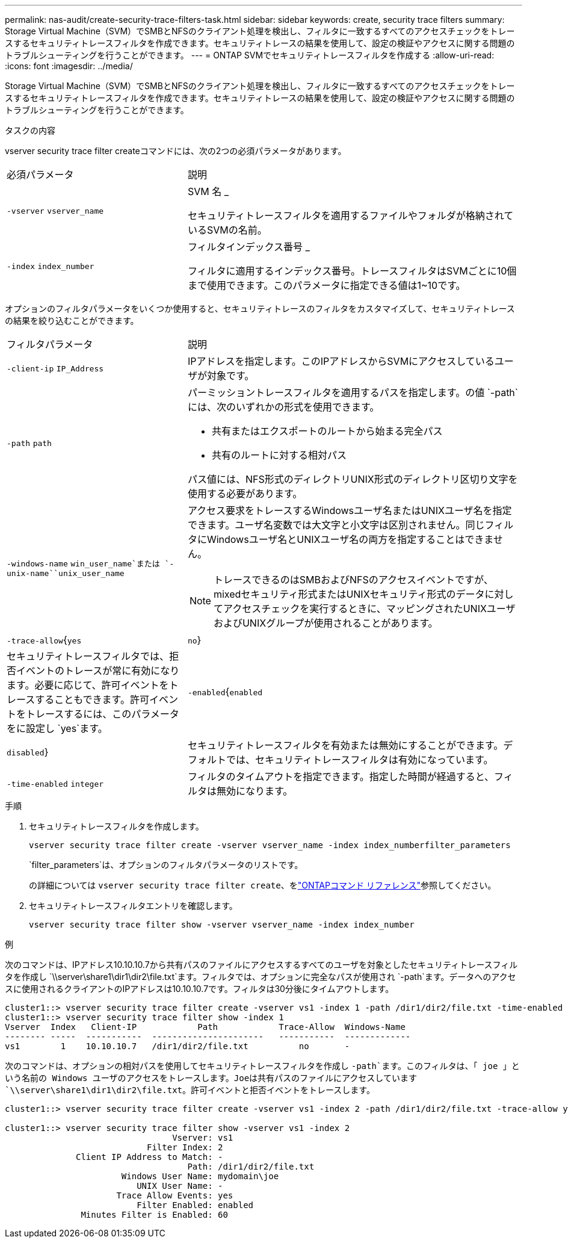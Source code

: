 ---
permalink: nas-audit/create-security-trace-filters-task.html 
sidebar: sidebar 
keywords: create, security trace filters 
summary: Storage Virtual Machine（SVM）でSMBとNFSのクライアント処理を検出し、フィルタに一致するすべてのアクセスチェックをトレースするセキュリティトレースフィルタを作成できます。セキュリティトレースの結果を使用して、設定の検証やアクセスに関する問題のトラブルシューティングを行うことができます。 
---
= ONTAP SVMでセキュリティトレースフィルタを作成する
:allow-uri-read: 
:icons: font
:imagesdir: ../media/


[role="lead"]
Storage Virtual Machine（SVM）でSMBとNFSのクライアント処理を検出し、フィルタに一致するすべてのアクセスチェックをトレースするセキュリティトレースフィルタを作成できます。セキュリティトレースの結果を使用して、設定の検証やアクセスに関する問題のトラブルシューティングを行うことができます。

.タスクの内容
vserver security trace filter createコマンドには、次の2つの必須パラメータがあります。

[cols="35,65"]
|===


| 必須パラメータ | 説明 


 a| 
`-vserver` `vserver_name`
 a| 
SVM 名 _

セキュリティトレースフィルタを適用するファイルやフォルダが格納されているSVMの名前。



 a| 
`-index` `index_number`
 a| 
フィルタインデックス番号 _

フィルタに適用するインデックス番号。トレースフィルタはSVMごとに10個まで使用できます。このパラメータに指定できる値は1~10です。

|===
オプションのフィルタパラメータをいくつか使用すると、セキュリティトレースのフィルタをカスタマイズして、セキュリティトレースの結果を絞り込むことができます。

[cols="35,65"]
|===


| フィルタパラメータ | 説明 


 a| 
`-client-ip` `IP_Address`
 a| 
IPアドレスを指定します。このIPアドレスからSVMにアクセスしているユーザが対象です。



 a| 
`-path` `path`
 a| 
パーミッショントレースフィルタを適用するパスを指定します。の値 `-path`には、次のいずれかの形式を使用できます。

* 共有またはエクスポートのルートから始まる完全パス
* 共有のルートに対する相対パス


パス値には、NFS形式のディレクトリUNIX形式のディレクトリ区切り文字を使用する必要があります。



 a| 
`-windows-name` `win_user_name`または `-unix-name``unix_user_name`
 a| 
アクセス要求をトレースするWindowsユーザ名またはUNIXユーザ名を指定できます。ユーザ名変数では大文字と小文字は区別されません。同じフィルタにWindowsユーザ名とUNIXユーザ名の両方を指定することはできません。

[NOTE]
====
トレースできるのはSMBおよびNFSのアクセスイベントですが、mixedセキュリティ形式またはUNIXセキュリティ形式のデータに対してアクセスチェックを実行するときに、マッピングされたUNIXユーザおよびUNIXグループが使用されることがあります。

====


 a| 
`-trace-allow`{`yes`|`no`}
 a| 
セキュリティトレースフィルタでは、拒否イベントのトレースが常に有効になります。必要に応じて、許可イベントをトレースすることもできます。許可イベントをトレースするには、このパラメータをに設定し `yes`ます。



 a| 
`-enabled`{`enabled`|`disabled`}
 a| 
セキュリティトレースフィルタを有効または無効にすることができます。デフォルトでは、セキュリティトレースフィルタは有効になっています。



 a| 
`-time-enabled` `integer`
 a| 
フィルタのタイムアウトを指定できます。指定した時間が経過すると、フィルタは無効になります。

|===
.手順
. セキュリティトレースフィルタを作成します。
+
`vserver security trace filter create -vserver vserver_name -index index_numberfilter_parameters`

+
`filter_parameters`は、オプションのフィルタパラメータのリストです。

+
の詳細については `vserver security trace filter create`、をlink:https://docs.netapp.com/us-en/ontap-cli/vserver-security-trace-filter-create.html["ONTAPコマンド リファレンス"^]参照してください。

. セキュリティトレースフィルタエントリを確認します。
+
`vserver security trace filter show -vserver vserver_name -index index_number`



.例
次のコマンドは、IPアドレス10.10.10.7から共有パスのファイルにアクセスするすべてのユーザを対象としたセキュリティトレースフィルタを作成し `\\server\share1\dir1\dir2\file.txt`ます。フィルタでは、オプションに完全なパスが使用され `-path`ます。データへのアクセスに使用されるクライアントのIPアドレスは10.10.10.7です。フィルタは30分後にタイムアウトします。

[listing]
----
cluster1::> vserver security trace filter create -vserver vs1 -index 1 -path /dir1/dir2/file.txt -time-enabled 30 -client-ip 10.10.10.7
cluster1::> vserver security trace filter show -index 1
Vserver  Index   Client-IP            Path            Trace-Allow  Windows-Name
-------- -----  -----------  ----------------------   -----------  -------------
vs1        1    10.10.10.7   /dir1/dir2/file.txt          no       -
----
次のコマンドは、オプションの相対パスを使用してセキュリティトレースフィルタを作成し `-path`ます。このフィルタは、「 joe 」という名前の Windows ユーザのアクセスをトレースします。Joeは共有パスのファイルにアクセスしています `\\server\share1\dir1\dir2\file.txt`。許可イベントと拒否イベントをトレースします。

[listing]
----
cluster1::> vserver security trace filter create -vserver vs1 -index 2 -path /dir1/dir2/file.txt -trace-allow yes -windows-name mydomain\joe

cluster1::> vserver security trace filter show -vserver vs1 -index 2
                                 Vserver: vs1
                            Filter Index: 2
              Client IP Address to Match: -
                                    Path: /dir1/dir2/file.txt
                       Windows User Name: mydomain\joe
                          UNIX User Name: -
                      Trace Allow Events: yes
                          Filter Enabled: enabled
               Minutes Filter is Enabled: 60
----